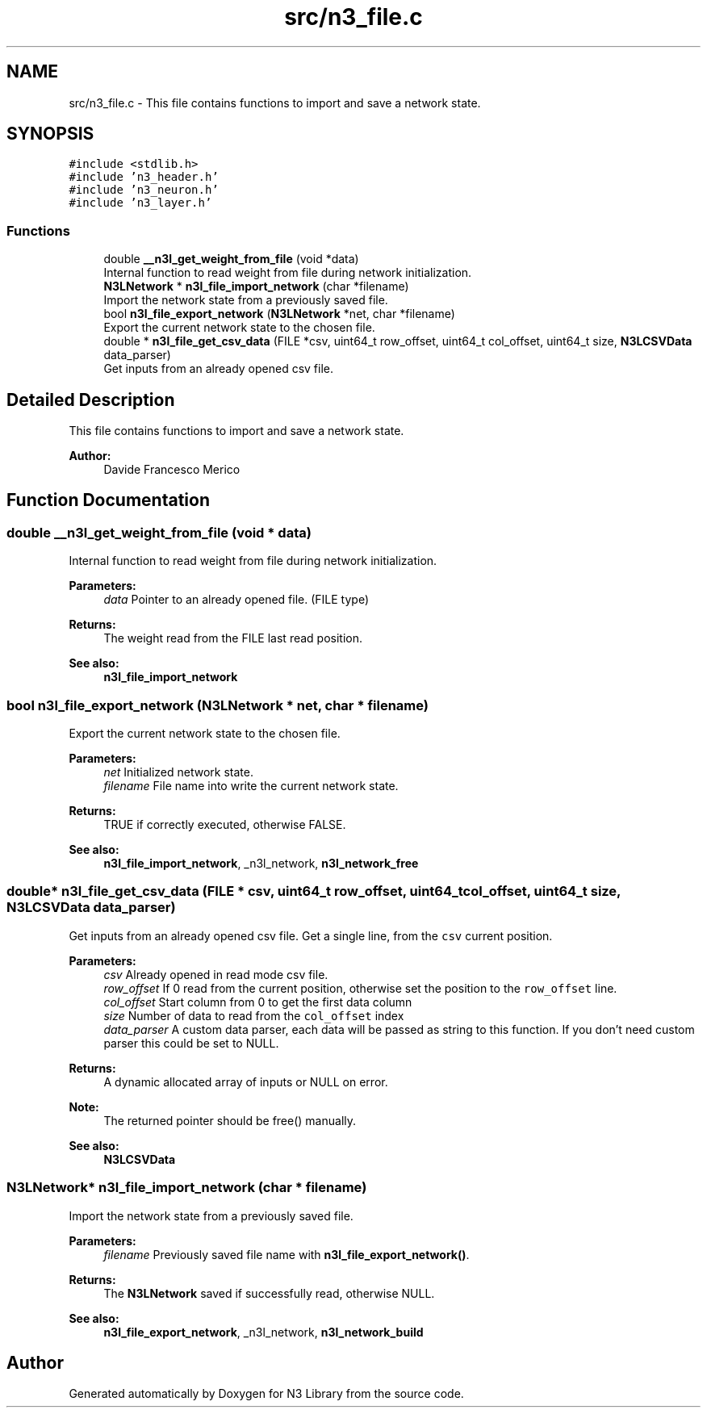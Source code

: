 .TH "src/n3_file.c" 3 "Thu Sep 6 2018" "N3 Library" \" -*- nroff -*-
.ad l
.nh
.SH NAME
src/n3_file.c \- This file contains functions to import and save a network state\&.  

.SH SYNOPSIS
.br
.PP
\fC#include <stdlib\&.h>\fP
.br
\fC#include 'n3_header\&.h'\fP
.br
\fC#include 'n3_neuron\&.h'\fP
.br
\fC#include 'n3_layer\&.h'\fP
.br

.SS "Functions"

.in +1c
.ti -1c
.RI "double \fB__n3l_get_weight_from_file\fP (void *data)"
.br
.RI "Internal function to read weight from file during network initialization\&. "
.ti -1c
.RI "\fBN3LNetwork\fP * \fBn3l_file_import_network\fP (char *filename)"
.br
.RI "Import the network state from a previously saved file\&. "
.ti -1c
.RI "bool \fBn3l_file_export_network\fP (\fBN3LNetwork\fP *net, char *filename)"
.br
.RI "Export the current network state to the chosen file\&. "
.ti -1c
.RI "double * \fBn3l_file_get_csv_data\fP (FILE *csv, uint64_t row_offset, uint64_t col_offset, uint64_t size, \fBN3LCSVData\fP data_parser)"
.br
.RI "Get inputs from an already opened csv file\&. "
.in -1c
.SH "Detailed Description"
.PP 
This file contains functions to import and save a network state\&. 


.PP
\fBAuthor:\fP
.RS 4
Davide Francesco Merico 
.RE
.PP

.SH "Function Documentation"
.PP 
.SS "double __n3l_get_weight_from_file (void * data)"

.PP
Internal function to read weight from file during network initialization\&. 
.PP
\fBParameters:\fP
.RS 4
\fIdata\fP Pointer to an already opened file\&. (FILE type) 
.RE
.PP
\fBReturns:\fP
.RS 4
The weight read from the FILE last read position\&.
.RE
.PP
\fBSee also:\fP
.RS 4
\fBn3l_file_import_network\fP 
.RE
.PP

.SS "bool n3l_file_export_network (\fBN3LNetwork\fP * net, char * filename)"

.PP
Export the current network state to the chosen file\&. 
.PP
\fBParameters:\fP
.RS 4
\fInet\fP Initialized network state\&. 
.br
\fIfilename\fP File name into write the current network state\&. 
.RE
.PP
\fBReturns:\fP
.RS 4
TRUE if correctly executed, otherwise FALSE\&.
.RE
.PP
\fBSee also:\fP
.RS 4
\fBn3l_file_import_network\fP, _n3l_network, \fBn3l_network_free\fP 
.RE
.PP

.SS "double* n3l_file_get_csv_data (FILE * csv, uint64_t row_offset, uint64_t col_offset, uint64_t size, \fBN3LCSVData\fP data_parser)"

.PP
Get inputs from an already opened csv file\&. Get a single line, from the \fCcsv\fP current position\&.
.PP
\fBParameters:\fP
.RS 4
\fIcsv\fP Already opened in read mode csv file\&. 
.br
\fIrow_offset\fP If 0 read from the current position, otherwise set the position to the \fCrow_offset\fP line\&. 
.br
\fIcol_offset\fP Start column from 0 to get the first data column 
.br
\fIsize\fP Number of data to read from the \fCcol_offset\fP index 
.br
\fIdata_parser\fP A custom data parser, each data will be passed as string to this function\&. If you don't need custom parser this could be set to NULL\&. 
.RE
.PP
\fBReturns:\fP
.RS 4
A dynamic allocated array of inputs or NULL on error\&.
.RE
.PP
\fBNote:\fP
.RS 4
The returned pointer should be free() manually\&. 
.RE
.PP
\fBSee also:\fP
.RS 4
\fBN3LCSVData\fP 
.RE
.PP

.SS "\fBN3LNetwork\fP* n3l_file_import_network (char * filename)"

.PP
Import the network state from a previously saved file\&. 
.PP
\fBParameters:\fP
.RS 4
\fIfilename\fP Previously saved file name with \fBn3l_file_export_network()\fP\&. 
.RE
.PP
\fBReturns:\fP
.RS 4
The \fBN3LNetwork\fP saved if successfully read, otherwise NULL\&.
.RE
.PP
\fBSee also:\fP
.RS 4
\fBn3l_file_export_network\fP, _n3l_network, \fBn3l_network_build\fP 
.RE
.PP

.SH "Author"
.PP 
Generated automatically by Doxygen for N3 Library from the source code\&.

